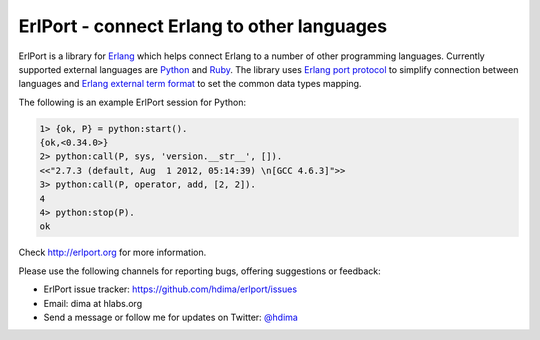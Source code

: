 ErlPort - connect Erlang to other languages
===========================================

ErlPort is a library for `Erlang <http://erlang.org>`__ which helps connect
Erlang to a number of other programming languages. Currently supported external
languages are `Python <http://erlport.org/docs/python.html>`__ and `Ruby
<http://erlport.org/docs/ruby.html>`__. The library uses `Erlang port protocol
<http://www.erlang.org/doc/reference_manual/ports.html>`__ to simplify
connection between languages and `Erlang external term format
<http://erlang.org/doc/apps/erts/erl_ext_dist.html>`__ to set the common data
types mapping.

The following is an example ErlPort session for Python:

.. sourcecode:: erl

    1> {ok, P} = python:start().
    {ok,<0.34.0>}
    2> python:call(P, sys, 'version.__str__', []).
    <<"2.7.3 (default, Aug  1 2012, 05:14:39) \n[GCC 4.6.3]">>
    3> python:call(P, operator, add, [2, 2]).
    4
    4> python:stop(P).
    ok

Check http://erlport.org for more information.

Please use the following channels for reporting bugs, offering suggestions or
feedback:

- ErlPort issue tracker: https://github.com/hdima/erlport/issues
- Email: dima at hlabs.org
- Send a message or follow me for updates on Twitter: `@hdima
  <https://twitter.com/hdima>`_

